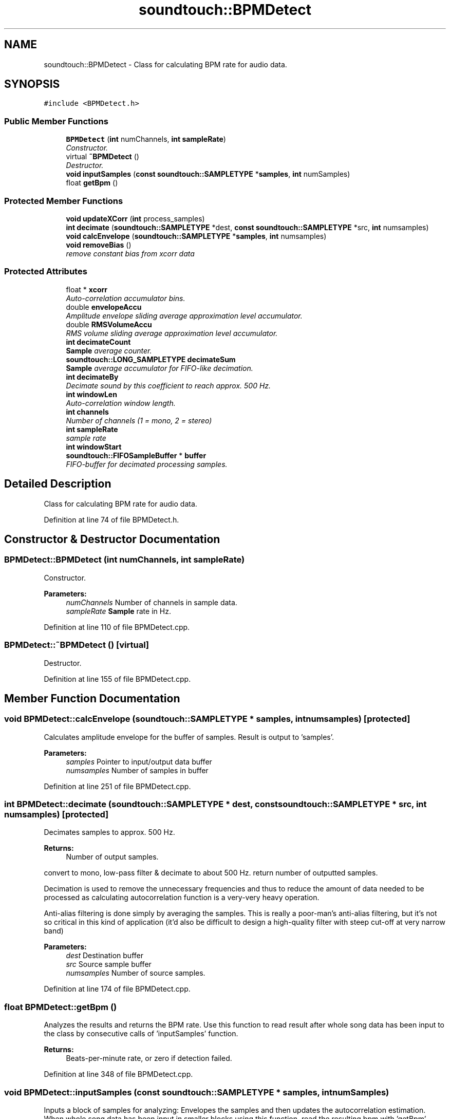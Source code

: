 .TH "soundtouch::BPMDetect" 3 "Thu Apr 28 2016" "Audacity" \" -*- nroff -*-
.ad l
.nh
.SH NAME
soundtouch::BPMDetect \- Class for calculating BPM rate for audio data\&.  

.SH SYNOPSIS
.br
.PP
.PP
\fC#include <BPMDetect\&.h>\fP
.SS "Public Member Functions"

.in +1c
.ti -1c
.RI "\fBBPMDetect\fP (\fBint\fP numChannels, \fBint\fP \fBsampleRate\fP)"
.br
.RI "\fIConstructor\&. \fP"
.ti -1c
.RI "virtual \fB~BPMDetect\fP ()"
.br
.RI "\fIDestructor\&. \fP"
.ti -1c
.RI "\fBvoid\fP \fBinputSamples\fP (\fBconst\fP \fBsoundtouch::SAMPLETYPE\fP *\fBsamples\fP, \fBint\fP numSamples)"
.br
.ti -1c
.RI "float \fBgetBpm\fP ()"
.br
.in -1c
.SS "Protected Member Functions"

.in +1c
.ti -1c
.RI "\fBvoid\fP \fBupdateXCorr\fP (\fBint\fP process_samples)"
.br
.ti -1c
.RI "\fBint\fP \fBdecimate\fP (\fBsoundtouch::SAMPLETYPE\fP *dest, \fBconst\fP \fBsoundtouch::SAMPLETYPE\fP *src, \fBint\fP numsamples)"
.br
.ti -1c
.RI "\fBvoid\fP \fBcalcEnvelope\fP (\fBsoundtouch::SAMPLETYPE\fP *\fBsamples\fP, \fBint\fP numsamples)"
.br
.ti -1c
.RI "\fBvoid\fP \fBremoveBias\fP ()"
.br
.RI "\fIremove constant bias from xcorr data \fP"
.in -1c
.SS "Protected Attributes"

.in +1c
.ti -1c
.RI "float * \fBxcorr\fP"
.br
.RI "\fIAuto-correlation accumulator bins\&. \fP"
.ti -1c
.RI "double \fBenvelopeAccu\fP"
.br
.RI "\fIAmplitude envelope sliding average approximation level accumulator\&. \fP"
.ti -1c
.RI "double \fBRMSVolumeAccu\fP"
.br
.RI "\fIRMS volume sliding average approximation level accumulator\&. \fP"
.ti -1c
.RI "\fBint\fP \fBdecimateCount\fP"
.br
.RI "\fI\fBSample\fP average counter\&. \fP"
.ti -1c
.RI "\fBsoundtouch::LONG_SAMPLETYPE\fP \fBdecimateSum\fP"
.br
.RI "\fI\fBSample\fP average accumulator for FIFO-like decimation\&. \fP"
.ti -1c
.RI "\fBint\fP \fBdecimateBy\fP"
.br
.RI "\fIDecimate sound by this coefficient to reach approx\&. 500 Hz\&. \fP"
.ti -1c
.RI "\fBint\fP \fBwindowLen\fP"
.br
.RI "\fIAuto-correlation window length\&. \fP"
.ti -1c
.RI "\fBint\fP \fBchannels\fP"
.br
.RI "\fINumber of channels (1 = mono, 2 = stereo) \fP"
.ti -1c
.RI "\fBint\fP \fBsampleRate\fP"
.br
.RI "\fIsample rate \fP"
.ti -1c
.RI "\fBint\fP \fBwindowStart\fP"
.br
.ti -1c
.RI "\fBsoundtouch::FIFOSampleBuffer\fP * \fBbuffer\fP"
.br
.RI "\fIFIFO-buffer for decimated processing samples\&. \fP"
.in -1c
.SH "Detailed Description"
.PP 
Class for calculating BPM rate for audio data\&. 
.PP
Definition at line 74 of file BPMDetect\&.h\&.
.SH "Constructor & Destructor Documentation"
.PP 
.SS "BPMDetect::BPMDetect (\fBint\fP numChannels, \fBint\fP sampleRate)"

.PP
Constructor\&. 
.PP
\fBParameters:\fP
.RS 4
\fInumChannels\fP Number of channels in sample data\&. 
.br
\fIsampleRate\fP \fBSample\fP rate in Hz\&. 
.RE
.PP

.PP
Definition at line 110 of file BPMDetect\&.cpp\&.
.SS "BPMDetect::~BPMDetect ()\fC [virtual]\fP"

.PP
Destructor\&. 
.PP
Definition at line 155 of file BPMDetect\&.cpp\&.
.SH "Member Function Documentation"
.PP 
.SS "\fBvoid\fP BPMDetect::calcEnvelope (\fBsoundtouch::SAMPLETYPE\fP * samples, \fBint\fP numsamples)\fC [protected]\fP"
Calculates amplitude envelope for the buffer of samples\&. Result is output to 'samples'\&. 
.PP
\fBParameters:\fP
.RS 4
\fIsamples\fP Pointer to input/output data buffer 
.br
\fInumsamples\fP Number of samples in buffer 
.RE
.PP

.PP
Definition at line 251 of file BPMDetect\&.cpp\&.
.SS "\fBint\fP BPMDetect::decimate (\fBsoundtouch::SAMPLETYPE\fP * dest, \fBconst\fP \fBsoundtouch::SAMPLETYPE\fP * src, \fBint\fP numsamples)\fC [protected]\fP"
Decimates samples to approx\&. 500 Hz\&.
.PP
\fBReturns:\fP
.RS 4
Number of output samples\&.
.RE
.PP
convert to mono, low-pass filter & decimate to about 500 Hz\&. return number of outputted samples\&.
.PP
Decimation is used to remove the unnecessary frequencies and thus to reduce the amount of data needed to be processed as calculating autocorrelation function is a very-very heavy operation\&.
.PP
Anti-alias filtering is done simply by averaging the samples\&. This is really a poor-man's anti-alias filtering, but it's not so critical in this kind of application (it'd also be difficult to design a high-quality filter with steep cut-off at very narrow band) 
.PP
\fBParameters:\fP
.RS 4
\fIdest\fP Destination buffer 
.br
\fIsrc\fP Source sample buffer 
.br
\fInumsamples\fP Number of source samples\&. 
.RE
.PP

.PP
Definition at line 174 of file BPMDetect\&.cpp\&.
.SS "float BPMDetect::getBpm ()"
Analyzes the results and returns the BPM rate\&. Use this function to read result after whole song data has been input to the class by consecutive calls of 'inputSamples' function\&.
.PP
\fBReturns:\fP
.RS 4
Beats-per-minute rate, or zero if detection failed\&. 
.RE
.PP

.PP
Definition at line 348 of file BPMDetect\&.cpp\&.
.SS "\fBvoid\fP BPMDetect::inputSamples (\fBconst\fP \fBsoundtouch::SAMPLETYPE\fP * samples, \fBint\fP numSamples)"
Inputs a block of samples for analyzing: Envelopes the samples and then updates the autocorrelation estimation\&. When whole song data has been input in smaller blocks using this function, read the resulting bpm with 'getBpm' function\&.
.PP
Notice that data in 'samples' array can be disrupted in processing\&. 
.PP
\fBParameters:\fP
.RS 4
\fIsamples\fP Pointer to input/working data buffer 
.br
\fInumSamples\fP Number of samples in buffer 
.RE
.PP

.PP
Definition at line 289 of file BPMDetect\&.cpp\&.
.SS "\fBvoid\fP BPMDetect::removeBias ()\fC [protected]\fP"

.PP
remove constant bias from xcorr data 
.PP
Definition at line 328 of file BPMDetect\&.cpp\&.
.SS "\fBvoid\fP BPMDetect::updateXCorr (\fBint\fP process_samples)\fC [protected]\fP"
Updates auto-correlation function for given number of decimated samples that are read from the internal 'buffer' pipe (samples aren't removed from the pipe though)\&. 
.PP
\fBParameters:\fP
.RS 4
\fIprocess_samples\fP How many samples are processed\&. 
.RE
.PP

.PP
Definition at line 221 of file BPMDetect\&.cpp\&.
.SH "Member Data Documentation"
.PP 
.SS "\fBsoundtouch::FIFOSampleBuffer\fP* soundtouch::BPMDetect::buffer\fC [protected]\fP"

.PP
FIFO-buffer for decimated processing samples\&. 
.PP
Definition at line 109 of file BPMDetect\&.h\&.
.SS "\fBint\fP soundtouch::BPMDetect::channels\fC [protected]\fP"

.PP
Number of channels (1 = mono, 2 = stereo) 
.PP
Definition at line 99 of file BPMDetect\&.h\&.
.SS "\fBint\fP soundtouch::BPMDetect::decimateBy\fC [protected]\fP"

.PP
Decimate sound by this coefficient to reach approx\&. 500 Hz\&. 
.PP
Definition at line 93 of file BPMDetect\&.h\&.
.SS "\fBint\fP soundtouch::BPMDetect::decimateCount\fC [protected]\fP"

.PP
\fBSample\fP average counter\&. 
.PP
Definition at line 87 of file BPMDetect\&.h\&.
.SS "\fBsoundtouch::LONG_SAMPLETYPE\fP soundtouch::BPMDetect::decimateSum\fC [protected]\fP"

.PP
\fBSample\fP average accumulator for FIFO-like decimation\&. 
.PP
Definition at line 90 of file BPMDetect\&.h\&.
.SS "double soundtouch::BPMDetect::envelopeAccu\fC [protected]\fP"

.PP
Amplitude envelope sliding average approximation level accumulator\&. 
.PP
Definition at line 81 of file BPMDetect\&.h\&.
.SS "double soundtouch::BPMDetect::RMSVolumeAccu\fC [protected]\fP"

.PP
RMS volume sliding average approximation level accumulator\&. 
.PP
Definition at line 84 of file BPMDetect\&.h\&.
.SS "\fBint\fP soundtouch::BPMDetect::sampleRate\fC [protected]\fP"

.PP
sample rate 
.PP
Definition at line 102 of file BPMDetect\&.h\&.
.SS "\fBint\fP soundtouch::BPMDetect::windowLen\fC [protected]\fP"

.PP
Auto-correlation window length\&. 
.PP
Definition at line 96 of file BPMDetect\&.h\&.
.SS "\fBint\fP soundtouch::BPMDetect::windowStart\fC [protected]\fP"
Beginning of auto-correlation window: Autocorrelation isn't being updated for the first these many correlation bins\&. 
.PP
Definition at line 106 of file BPMDetect\&.h\&.
.SS "float* soundtouch::BPMDetect::xcorr\fC [protected]\fP"

.PP
Auto-correlation accumulator bins\&. 
.PP
Definition at line 78 of file BPMDetect\&.h\&.

.SH "Author"
.PP 
Generated automatically by Doxygen for Audacity from the source code\&.
